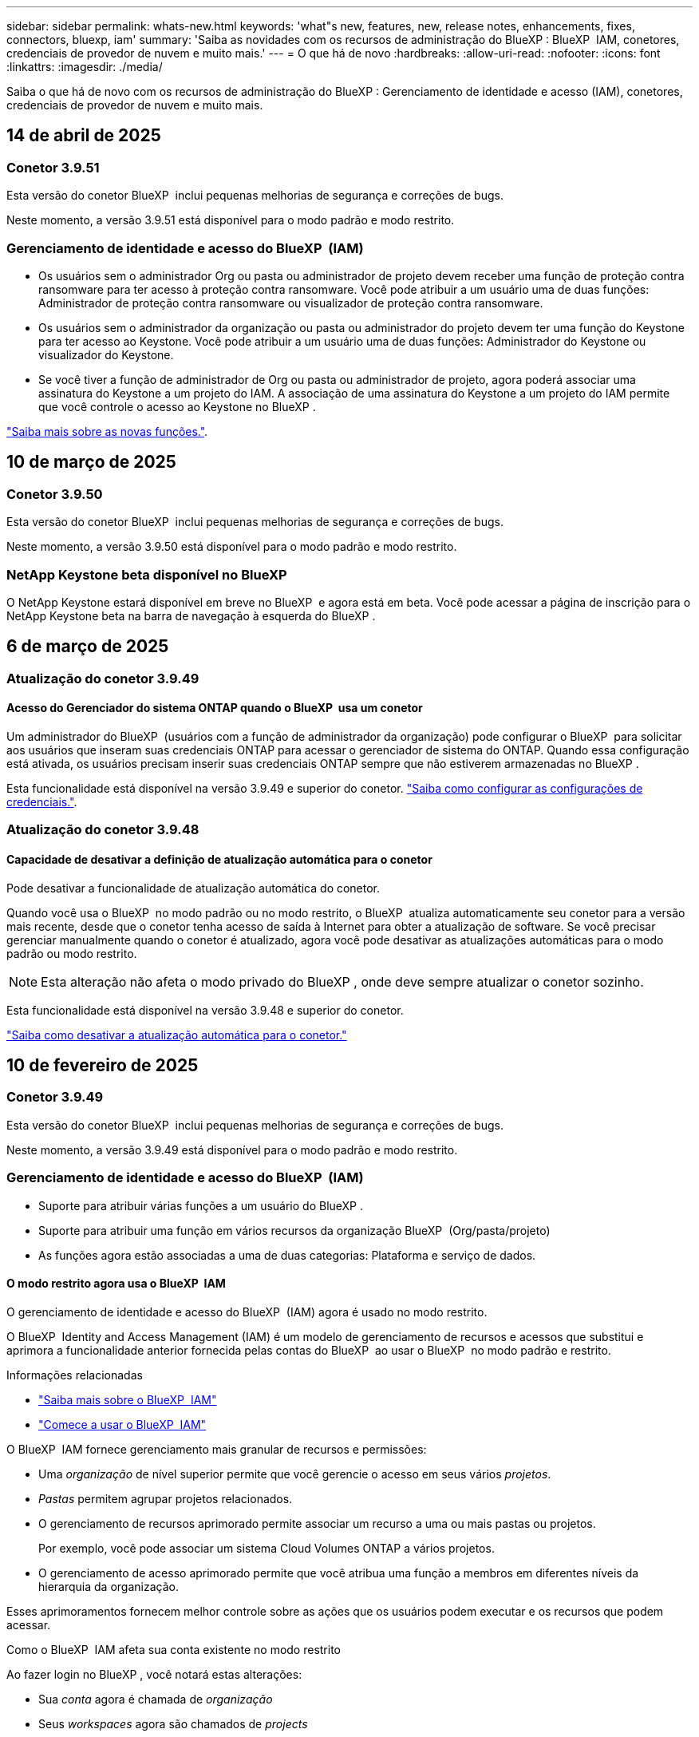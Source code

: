 ---
sidebar: sidebar 
permalink: whats-new.html 
keywords: 'what"s new, features, new, release notes, enhancements, fixes, connectors, bluexp, iam' 
summary: 'Saiba as novidades com os recursos de administração do BlueXP : BlueXP  IAM, conetores, credenciais de provedor de nuvem e muito mais.' 
---
= O que há de novo
:hardbreaks:
:allow-uri-read: 
:nofooter: 
:icons: font
:linkattrs: 
:imagesdir: ./media/


[role="lead"]
Saiba o que há de novo com os recursos de administração do BlueXP : Gerenciamento de identidade e acesso (IAM), conetores, credenciais de provedor de nuvem e muito mais.



== 14 de abril de 2025



=== Conetor 3.9.51

Esta versão do conetor BlueXP  inclui pequenas melhorias de segurança e correções de bugs.

Neste momento, a versão 3.9.51 está disponível para o modo padrão e modo restrito.



=== Gerenciamento de identidade e acesso do BlueXP  (IAM)

* Os usuários sem o administrador Org ou pasta ou administrador de projeto devem receber uma função de proteção contra ransomware para ter acesso à proteção contra ransomware. Você pode atribuir a um usuário uma de duas funções: Administrador de proteção contra ransomware ou visualizador de proteção contra ransomware.
* Os usuários sem o administrador da organização ou pasta ou administrador do projeto devem ter uma função do Keystone para ter acesso ao Keystone. Você pode atribuir a um usuário uma de duas funções: Administrador do Keystone ou visualizador do Keystone.
* Se você tiver a função de administrador de Org ou pasta ou administrador de projeto, agora poderá associar uma assinatura do Keystone a um projeto do IAM. A associação de uma assinatura do Keystone a um projeto do IAM permite que você controle o acesso ao Keystone no BlueXP .


link:reference-iam-predefined-roles.html["Saiba mais sobre as novas funções."^].



== 10 de março de 2025



=== Conetor 3.9.50

Esta versão do conetor BlueXP  inclui pequenas melhorias de segurança e correções de bugs.

Neste momento, a versão 3.9.50 está disponível para o modo padrão e modo restrito.



=== NetApp Keystone beta disponível no BlueXP 

O NetApp Keystone estará disponível em breve no BlueXP  e agora está em beta. Você pode acessar a página de inscrição para o NetApp Keystone beta na barra de navegação à esquerda do BlueXP .



== 6 de março de 2025



=== Atualização do conetor 3.9.49



==== Acesso do Gerenciador do sistema ONTAP quando o BlueXP  usa um conetor

Um administrador do BlueXP  (usuários com a função de administrador da organização) pode configurar o BlueXP  para solicitar aos usuários que inseram suas credenciais ONTAP para acessar o gerenciador de sistema do ONTAP. Quando essa configuração está ativada, os usuários precisam inserir suas credenciais ONTAP sempre que não estiverem armazenadas no BlueXP .

Esta funcionalidade está disponível na versão 3.9.49 e superior do conetor. link:task-ontap-access-connector.html["Saiba como configurar as configurações de credenciais."^].



=== Atualização do conetor 3.9.48



==== Capacidade de desativar a definição de atualização automática para o conetor

Pode desativar a funcionalidade de atualização automática do conetor.

Quando você usa o BlueXP  no modo padrão ou no modo restrito, o BlueXP  atualiza automaticamente seu conetor para a versão mais recente, desde que o conetor tenha acesso de saída à Internet para obter a atualização de software. Se você precisar gerenciar manualmente quando o conetor é atualizado, agora você pode desativar as atualizações automáticas para o modo padrão ou modo restrito.


NOTE: Esta alteração não afeta o modo privado do BlueXP , onde deve sempre atualizar o conetor sozinho.

Esta funcionalidade está disponível na versão 3.9.48 e superior do conetor.

link:task-upgrade-connector.html["Saiba como desativar a atualização automática para o conetor."^]



== 10 de fevereiro de 2025



=== Conetor 3.9.49

Esta versão do conetor BlueXP  inclui pequenas melhorias de segurança e correções de bugs.

Neste momento, a versão 3.9.49 está disponível para o modo padrão e modo restrito.



=== Gerenciamento de identidade e acesso do BlueXP  (IAM)

* Suporte para atribuir várias funções a um usuário do BlueXP .
* Suporte para atribuir uma função em vários recursos da organização BlueXP  (Org/pasta/projeto)
* As funções agora estão associadas a uma de duas categorias: Plataforma e serviço de dados.




==== O modo restrito agora usa o BlueXP  IAM

O gerenciamento de identidade e acesso do BlueXP  (IAM) agora é usado no modo restrito.

O BlueXP  Identity and Access Management (IAM) é um modelo de gerenciamento de recursos e acessos que substitui e aprimora a funcionalidade anterior fornecida pelas contas do BlueXP  ao usar o BlueXP  no modo padrão e restrito.

.Informações relacionadas
* https://docs.netapp.com/us-en/bluexp-setup-admin/concept-identity-and-access-management.html["Saiba mais sobre o BlueXP  IAM"]
* https://docs.netapp.com/us-en/bluexp-setup-admin/task-iam-get-started.html["Comece a usar o BlueXP  IAM"]


O BlueXP  IAM fornece gerenciamento mais granular de recursos e permissões:

* Uma _organização_ de nível superior permite que você gerencie o acesso em seus vários _projetos_.
* _Pastas_ permitem agrupar projetos relacionados.
* O gerenciamento de recursos aprimorado permite associar um recurso a uma ou mais pastas ou projetos.
+
Por exemplo, você pode associar um sistema Cloud Volumes ONTAP a vários projetos.

* O gerenciamento de acesso aprimorado permite que você atribua uma função a membros em diferentes níveis da hierarquia da organização.


Esses aprimoramentos fornecem melhor controle sobre as ações que os usuários podem executar e os recursos que podem acessar.

.Como o BlueXP  IAM afeta sua conta existente no modo restrito
Ao fazer login no BlueXP , você notará estas alterações:

* Sua _conta_ agora é chamada de _organização_
* Seus _workspaces_ agora são chamados de _projects_
* Os nomes das funções de usuário mudaram:
+
** _Account admin_ é agora _Organization admin_
** _Workspace admin_ agora é _pasta ou projeto admin_
** _Compliance Viewer_ agora é _Classification Viewer_


* Em Configurações, você pode acessar o gerenciamento de identidade e acesso do BlueXP  para aproveitar esses aprimoramentos


image:https://raw.githubusercontent.com/NetAppDocs/bluexp-setup-admin/main/media/screenshot-iam-introduction.png["Uma captura de tela do BlueXP  que mostra a Organização e o Projeto selecionáveis na parte superior da interface, bem como o gerenciamento de identidade e acesso, que está disponível no menu Configurações."]

Observe o seguinte:

* Não há alterações nos seus usuários ou ambientes de trabalho existentes.
* Embora os nomes das funções tenham mudado, não há diferenças em relação a uma perspetiva de permissões. Os usuários continuarão a ter acesso aos mesmos ambientes de trabalho que antes.
* Não há alterações na forma como inicia sessão no BlueXP . O BlueXP  IAM funciona com logins na nuvem do NetApp, credenciais do site de suporte da NetApp e conexões federadas, assim como as contas do BlueXP .
* Se você tivesse várias contas do BlueXP , agora você tem várias organizações do BlueXP .


.API para BlueXP  IAM
Essa alteração introduz uma nova API para o BlueXP  IAM, mas é retrocompatível com a API de alocação anterior. https://docs.netapp.com/us-en/bluexp-automation/tenancyv4/overview.html["Saiba mais sobre a API para BlueXP  IAM"^]

.Modos de implantação suportados
O BlueXP  IAM é suportado ao usar o BlueXP  no modo padrão e restrito. Se você estiver usando o BlueXP  no modo privado, continuará usando uma conta _BlueXP _ para gerenciar espaços de trabalho, usuários e recursos.



== 13 de janeiro de 2025



=== Conetor 3.9.48

Esta versão do conetor BlueXP  inclui pequenas melhorias de segurança e correções de bugs.

Neste momento, a versão 3.9.48 está disponível para o modo padrão e modo restrito.



=== Gerenciamento de identidade e acesso do BlueXP

* A página recursos agora exibe recursos não descobertos. Recursos não descobertos são recursos de storage que a BlueXP  conhece, mas para os quais você não criou ambientes de trabalho. Por exemplo, os recursos exibidos no consultor digital que ainda não possuem ambientes de trabalho são exibidos na página recursos como recursos não descobertos.
* Os recursos do Amazon FSX for NetApp ONTAP não são exibidos na página recursos do IAM, pois você não pode associá-los a uma função do IAM. Você pode visualizar esses recursos na respetiva tela ou nas cargas de trabalho.




=== Crie um caso de suporte para serviços BlueXP  adicionais

Depois de Registrar o BlueXP  para obter suporte, você pode criar um caso de suporte diretamente no console baseado na Web do BlueXP . Ao criar o caso, você precisa selecionar o serviço ao qual o problema está associado.

A partir desta versão, agora você pode criar um caso de suporte e associá-lo a serviços BlueXP  adicionais:

* Recuperação de desastres da BlueXP
* Proteção contra ransomware da BlueXP


https://docs.netapp.com/us-en/bluexp-setup-admin/task-get-help.html["Saiba mais sobre como criar um caso de suporte"].



== 16 de dezembro de 2024



=== Novos terminais seguros para obter imagens de conetores

Quando instala o conetor ou quando ocorre uma atualização automática, o conetor contacta os repositórios para transferir imagens para a instalação ou atualização. Por padrão, o conetor sempre contatou os seguintes pontos finais:

* \https://*.blob.core.windows.net
* \https://cloudmanagerinfraprod.azurecr.io


O primeiro endpoint inclui um Wild card porque não podemos fornecer um local definitivo. O balanceamento de carga do repositório é gerenciado pelo provedor de serviços, o que significa que os downloads podem acontecer de diferentes pontos de extremidade.

Para uma maior segurança, o conetor pode agora transferir a instalação e atualizar imagens de endpoints dedicados:

* \https://bluexpinfraprod.eastus2.data.azurecr.io
* \https://bluexpinfraprod.azurecr.io


Recomendamos que você comece a usar esses novos endpoints removendo os endpoints existentes de suas regras de firewall e permitindo os novos endpoints.

Esses novos terminais são suportados a partir da versão 3.9.47 do conetor. Não há compatibilidade retroativa com versões anteriores do conetor.

Observe o seguinte:

* Os endpoints existentes ainda são suportados. Se você não quiser usar os novos endpoints, nenhuma alteração será necessária.
* O conetor entra em contacto primeiro com os terminais existentes. Se esses endpoints não estiverem acessíveis, o conetor entrará em Contato automaticamente com os novos endpoints.
* Os novos endpoints não são suportados nos seguintes cenários:
+
** Se o conetor estiver instalado numa região governamental.
** Se você usar o conetor com backup e recuperação do BlueXP  ou com proteção contra ransomware BlueXP .


+
Para ambos os cenários, pode continuar a utilizar os endpoints existentes.





== 9 de dezembro de 2024



=== Conetor 3.9.47

Esta versão do conetor BlueXP  inclui correções de erros e uma alteração nos pontos finais contactados durante a instalação do conetor.

Neste momento, a versão 3.9.47 está disponível para o modo padrão e modo restrito.

.Endpoint para entrar em Contato com o suporte do NetApp durante a instalação
Quando instala manualmente o conetor, o instalador deixa de entrar em contacto com a https://support.NetApp.com.

O instalador ainda entra em Contato com https://mysupport.NetApp.com.



=== Gerenciamento de identidade e acesso do BlueXP

A página conetores lista apenas os conetores atualmente disponíveis. Ele não exibe mais conetores que você removeu.



== 26 de novembro de 2024



=== Lançamento do modo privado (3,9.46)

Uma nova versão do modo privado está agora disponível para transferência a partir do https://mysupport.netapp.com/site/downloads["Site de suporte da NetApp"^]

A versão 3.9.46 inclui atualizações para os seguintes componentes e serviços do BlueXP .

[cols="3*"]
|===
| Componente ou serviço | Versão incluída nesta versão | Alterações desde a versão anterior do modo privado 


| Conetor | 3.9.46 | Pequenas melhorias de segurança e correções de bugs 


| Backup e recuperação | 22 de novembro de 2024 | Aceda ao https://docs.netapp.com/us-en/bluexp-backup-recovery/whats-new.html["Novidades na página de backup e recuperação do BlueXP"^] e consulte as alterações incluídas na versão de Novembro de 2024 


| Classificação | 4 de Novembro de 2024 (versão 1,37) | Aceda ao https://docs.netapp.com/us-en/bluexp-classification/whats-new.html["Novidades na página de classificação do BlueXP"^] e consulte as alterações incluídas nas versões 1,32 a 1,37 


| Gerenciamento de Cloud Volumes ONTAP | 11 de novembro de 2024 | Acesse https://docs.netapp.com/us-en/bluexp-cloud-volumes-ontap/whats-new.html["Novidades na página de gerenciamento do Cloud Volumes ONTAP"^] e consulte as alterações incluídas nos lançamentos de outubro de 2024 e novembro de 2024 


| Gerenciamento de clusters do ONTAP no local | 26 de novembro de 2024 | Aceda ao https://docs.netapp.com/us-en/bluexp-ontap-onprem/whats-new.html["Novidades na página de gerenciamento de clusters do ONTAP no local"^] e consulte as alterações incluídas na versão de Novembro de 2024 
|===
Embora a carteira digital BlueXP  e a replicação BlueXP  também estejam incluídas no modo privado, não há alterações na versão anterior do modo privado.

Para obter mais detalhes sobre o modo privado, incluindo como atualizar, consulte o seguinte:

* https://docs.netapp.com/us-en/bluexp-setup-admin/concept-modes.html["Saiba mais sobre o modo privado"]
* https://docs.netapp.com/us-en/bluexp-setup-admin/task-quick-start-private-mode.html["Saiba como começar a usar o BlueXP  no modo privado"]
* https://docs.netapp.com/us-en/bluexp-setup-admin/task-upgrade-connector.html["Saiba como atualizar o conetor ao usar o modo privado"]




== 11 de novembro de 2024



=== Conetor 3.9.46

Esta versão do conetor BlueXP  inclui pequenas melhorias de segurança e correções de bugs.

Neste momento, a versão 3.9.46 está disponível para o modo padrão e modo restrito.



=== ID para projetos IAM

Agora você pode exibir o ID de um projeto a partir do gerenciamento de identidade e acesso do BlueXP . Talvez seja necessário usar o ID ao fazer uma chamada à API.

https://docs.netapp.com/us-en/bluexp-setup-admin/task-iam-rename-organization.html#project-id["Saiba como obter o ID de um projeto"].



== 10 de outubro de 2024



=== Conetor 3.9.45 patch

Este patch inclui correções de bugs.



== 7 de outubro de 2024



=== Gerenciamento de identidade e acesso do BlueXP

O BlueXP  Identity and Access Management (IAM) é um novo modelo de gerenciamento de recursos e acessos que substitui e aprimora a funcionalidade anterior fornecida pelas contas BlueXP  ao usar o BlueXP  no modo padrão.

O BlueXP  IAM fornece gerenciamento mais granular de recursos e permissões:

* Uma _organização_ de nível superior permite que você gerencie o acesso em seus vários _projetos_.
* _Pastas_ permitem agrupar projetos relacionados.
* O gerenciamento de recursos aprimorado permite associar um recurso a uma ou mais pastas ou projetos.
+
Por exemplo, você pode associar um sistema Cloud Volumes ONTAP a vários projetos.

* O gerenciamento de acesso aprimorado permite que você atribua uma função a membros em diferentes níveis da hierarquia da organização.


Esses aprimoramentos fornecem melhor controle sobre as ações que os usuários podem executar e os recursos que podem acessar.

.Como o BlueXP  IAM afeta sua conta existente
Ao fazer login no BlueXP , você notará estas alterações:

* Sua _conta_ agora é chamada de _organização_
* Seus _workspaces_ agora são chamados de _projects_
* Os nomes das funções de usuário mudaram:
+
** _Account admin_ é agora _Organization admin_
** _Workspace admin_ agora é _pasta ou projeto admin_
** _Compliance Viewer_ agora é _Classification Viewer_


* Em Configurações, você pode acessar o gerenciamento de identidade e acesso do BlueXP  para aproveitar esses aprimoramentos


image:https://raw.githubusercontent.com/NetAppDocs/bluexp-setup-admin/main/media/screenshot-iam-introduction.png["Uma captura de tela do BlueXP  que mostra a Organização e o Projeto selecionáveis na parte superior da interface, bem como o gerenciamento de identidade e acesso, que está disponível no menu Configurações."]

Observe o seguinte:

* Não há alterações nos seus usuários ou ambientes de trabalho existentes.
* Embora os nomes das funções tenham mudado, não há diferenças em relação a uma perspetiva de permissões. Os usuários continuarão a ter acesso aos mesmos ambientes de trabalho que antes.
* Não há alterações na forma como inicia sessão no BlueXP . O BlueXP  IAM funciona com logins na nuvem do NetApp, credenciais do site de suporte da NetApp e conexões federadas, assim como as contas do BlueXP .
* Se você tivesse várias contas do BlueXP , agora você tem várias organizações do BlueXP .


.API para BlueXP  IAM
Essa alteração introduz uma nova API para o BlueXP  IAM, mas é retrocompatível com a API de alocação anterior. https://docs.netapp.com/us-en/bluexp-automation/tenancyv4/overview.html["Saiba mais sobre a API para BlueXP  IAM"^]

.Modos de implantação suportados
O BlueXP  IAM é suportado ao usar o BlueXP  no modo padrão. Se você estiver usando o BlueXP  no modo restrito ou privado, continuará usando uma conta _BlueXP _ para gerenciar espaços de trabalho, usuários e recursos.

.Onde ir a seguir
* https://docs.netapp.com/us-en/bluexp-setup-admin/concept-identity-and-access-management.html["Saiba mais sobre o BlueXP  IAM"]
* https://docs.netapp.com/us-en/bluexp-setup-admin/task-iam-get-started.html["Comece a usar o BlueXP  IAM"]




=== Conetor 3.9.45

Esta versão inclui suporte expandido ao sistema operacional e correções de bugs.

A versão 3.9.45 está disponível para o modo padrão e modo restrito.

.Suporte para Ubuntu 24,04 LTS
Começando com a versão 3.9.45, o BlueXP  agora suporta novas instalações do conetor em hosts Ubuntu 24,04 LTS quando usando BlueXP  em modo padrão ou modo restrito.

https://docs.netapp.com/us-en/bluexp-setup-admin/task-install-connector-on-prem.html#step-1-review-host-requirements["Ver os requisitos do host do conetor"].



=== Suporte para SELinux com hosts RHEL

O BlueXP  agora suporta o conetor com hosts Red Hat Enterprise Linux que têm o SELinux habilitado em modo de imposição ou modo permissivo.

O suporte para SELinux começa com a versão 3.9.40 para o modo padrão e modo restrito e com a versão 3.9.42 para o modo privado.

Observe as seguintes limitações:

* O BlueXP  não suporta SELinux com hosts Ubuntu.
* Gerenciamento de sistemas Cloud Volumes ONTAP não é suportado por conetores que têm SELinux habilitado no sistema operacional.


https://docs.redhat.com/en/documentation/red_hat_enterprise_linux/8/html/using_selinux/getting-started-with-selinux_using-selinux["Saiba mais sobre o SELinux"^]



== 30 de setembro de 2024



=== Lançamento do modo privado (3,9.44)

Uma nova versão do modo privado está agora disponível para download a partir do site de suporte da NetApp.

Esta versão inclui as seguintes versões dos componentes e serviços do BlueXP  compatíveis com o modo privado.

[cols="2*"]
|===
| Serviço | Versão incluída 


| Conetor | 3.9.44 


| Backup e recuperação | 27 de setembro de 2024 


| Classificação | 15 de Maio de 2024 (versão 1,31) 


| Gerenciamento de Cloud Volumes ONTAP | 9 de setembro de 2024 


| Carteira digital | 30 de julho de 2023 


| Gerenciamento de clusters do ONTAP no local | 22 de abril de 2024 


| Replicação | 18 de setembro de 2022 
|===
Para o conetor, o lançamento do modo privado 3.9.44 inclui as atualizações introduzidas nas versões de agosto de 2024 e setembro de 2024. Mais notavelmente, o suporte para Red Hat Enterprise Linux 9,4.

Para saber mais sobre o que está incluído nas versões desses componentes e serviços do BlueXP , consulte as notas de versão de cada serviço do BlueXP :

* https://docs.netapp.com/us-en/bluexp-setup-admin/whats-new.html#9-september-2024["Novidades na versão de setembro de 2024 do conetor"]
* https://docs.netapp.com/us-en/bluexp-setup-admin/whats-new.html#8-august-2024["Novidades na versão de agosto de 2024 do conetor"]
* https://docs.netapp.com/us-en/bluexp-backup-recovery/whats-new.html["Novidades com backup e recuperação do BlueXP"^]
* https://docs.netapp.com/us-en/bluexp-classification/whats-new.html["Novidades com a classificação BlueXP"^]
* https://docs.netapp.com/us-en/bluexp-cloud-volumes-ontap/whats-new.html["O que há de novo com o gerenciamento de Cloud Volumes ONTAP no BlueXP"^]


Para obter mais detalhes sobre o modo privado, incluindo como atualizar, consulte o seguinte:

* https://docs.netapp.com/us-en/bluexp-setup-admin/concept-modes.html["Saiba mais sobre o modo privado"]
* https://docs.netapp.com/us-en/bluexp-setup-admin/task-quick-start-private-mode.html["Saiba como começar a usar o BlueXP  no modo privado"]
* https://docs.netapp.com/us-en/bluexp-setup-admin/task-upgrade-connector.html["Saiba como atualizar o conetor ao usar o modo privado"]




== 9 de setembro de 2024



=== Conetor 3.9.44

Esta versão inclui suporte para Docker Engine 26, um aprimoramento para certificados SSL e correções de bugs.

A versão 3.9.44 está disponível para o modo padrão e modo restrito.

.Suporte para Docker Engine 26 com novas instalações
Começando com a versão 3.9.44 do conetor, Docker Engine 26 agora é suportado com _new_ Connector installations em hosts Ubuntu.

Se você tiver um conetor existente criado antes da versão 3.9.44, então Docker Engine 25.0.5 ainda é a versão máxima suportada em hosts Ubuntu.

https://docs.netapp.com/us-en/bluexp-setup-admin/task-install-connector-on-prem.html#step-1-review-host-requirements["Saiba mais sobre os requisitos do Docker Engine"].

.Certificado SSL atualizado para acesso à IU local
Quando você usa o BlueXP  no modo restrito ou no modo privado, a interface do usuário é acessível a partir da máquina virtual do conetor que é implantada na sua região de nuvem ou no local. Por padrão, o BlueXP  usa um certificado SSL autoassinado para fornecer acesso HTTPS seguro ao console baseado na Web em execução no conetor.

Nesta versão, fizemos alterações no certificado SSL para conetores novos e existentes:

* O Nome Comum para o certificado agora corresponde ao nome curto do host
* O Nome alternativo do assunto do certificado é o nome de domínio totalmente qualificado (FQDN) da máquina host




=== Suporte para RHEL 9,4

O BlueXP  agora suporta a instalação do conetor em um host Red Hat Enterprise Linux 9,4 ao usar o BlueXP  no modo padrão ou no modo restrito.

O suporte para RHEL 9,4 começa com a liberação 3.9.40 do conetor.

A lista atualizada de versões RHEL compatíveis para o modo padrão e modo restrito agora inclui o seguinte:

* 8,6 a 8,10
* 9,1 a 9,4


https://docs.netapp.com/us-en/bluexp-setup-admin/reference-connector-operating-system-changes.html["Saiba mais sobre o suporte para RHEL 8 e 9 com o conetor"].



=== Suporte para Podman 4.9.4 com todas as versões RHEL

O Podman 4.9.4 agora é compatível com todas as versões suportadas do Red Hat Enterprise Linux. A versão 4.9.4 foi anteriormente suportada com apenas RHEL 8,10.

A lista atualizada de versões suportadas do Podman inclui 4.6.1 e 4.9.4 com hosts Red Hat Enterprise Linux.

Podman é necessário para hosts RHEL começando com a versão 3.9.40 do conetor.

https://docs.netapp.com/us-en/bluexp-setup-admin/reference-connector-operating-system-changes.html["Saiba mais sobre o suporte para RHEL 8 e 9 com o conetor"].



=== Permissões da AWS e do Azure atualizadas

Atualizamos as políticas da AWS e do Azure para que o conetor remova permissões que não são mais necessárias. As permissões estavam relacionadas ao armazenamento em cache na borda do BlueXP  e à descoberta e gerenciamento de clusters do Kubernetes, que não são mais compatíveis em agosto de 2024.

* https://docs.netapp.com/us-en/bluexp-setup-admin/reference-permissions.html#change-log["Saiba o que mudou na política da AWS"].
* https://docs.netapp.com/us-en/bluexp-setup-admin/reference-permissions-azure.html#change-log["Saiba o que mudou na política do Azure"].




== 22 de agosto de 2024



=== Conetor 3.9.43 patch

Atualizamos o conetor para suportar a versão Cloud Volumes ONTAP 9.15.1.

O suporte para esta versão inclui uma atualização da política de conetores para Azure. A política agora inclui as seguintes permissões:

[source, json]
----
"Microsoft.Compute/virtualMachineScaleSets/write",
"Microsoft.Compute/virtualMachineScaleSets/read",
"Microsoft.Compute/virtualMachineScaleSets/delete"
----
Essas permissões são necessárias para o suporte do Cloud Volumes ONTAP de conjuntos de escala de máquinas virtuais. Se você tiver conetores existentes e quiser usar esse novo recurso, será necessário adicionar essas permissões às funções personalizadas associadas às credenciais do Azure.

* https://docs.netapp.com/us-en/cloud-volumes-ontap-relnotes["Saiba mais sobre o lançamento do Cloud Volumes ONTAP 9.15.1"^]
* https://docs.netapp.com/us-en/bluexp-setup-admin/reference-permissions-azure.html["Ver permissões do Azure para o conetor"].




== 8 de agosto de 2024



=== Conetor 3.9.43

Esta versão inclui pequenas melhorias e correções de bugs.

A versão 3.9.43 está disponível para o modo padrão e modo restrito.



=== Requisitos atualizados de CPU e RAM

Para fornecer maior confiabilidade e melhorar o desempenho do BlueXP  e do conetor, agora precisamos de CPU e RAM adicionais para a máquina virtual do conetor:

* CPU: 8 núcleos ou 8 vCPUs (o requisito anterior era 4)
* RAM: 32 GB (o requisito anterior era de 14 GB)


Como resultado dessa alteração, o tipo de instância de VM padrão ao implantar o conetor do BlueXP  ou do mercado do provedor de nuvem é o seguinte:

* AWS: t3,2xlarge
* Azure: Standard_D8s_v3
* Google Cloud: N2-standard-8


Os requisitos atualizados de CPU e RAM aplicam-se a todos os novos conetores. Para os conetores existentes, é recomendável aumentar a CPU e a RAM para fornecer melhor desempenho e confiabilidade.



=== Suporte para Podman 4.9.4 com RHEL 8,10

O Podman versão 4.9.4 agora é suportado ao instalar o conetor em um host Red Hat Enterprise Linux 8,10.



=== Validação de usuário para federação de identidade

Se você usar a federação de identidade com o BlueXP , cada usuário que fizer login no BlueXP  pela primeira vez precisará preencher um formulário rápido para validar sua identidade.



== 31 de julho de 2024



=== Lançamento do modo privado (3,9.42)

Uma nova versão do modo privado está agora disponível para download a partir do site de suporte da NetApp.

.Suporte para RHEL 8 e 9
Esta versão inclui suporte para instalar o conetor em um host Red Hat Enterprise Linux 8 ou 9 ao usar o BlueXP  em modo privado. As seguintes versões do RHEL são suportadas:

* 8,6 a 8,10
* 9,1 a 9,3


O Podman é necessário como a ferramenta de orquestração de contentores para esses sistemas operacionais.

Você deve estar ciente dos requisitos do Podman, limitações conhecidas, um resumo do suporte ao sistema operacional, o que fazer se você tiver um host RHEL 7, como começar e muito mais.

https://docs.netapp.com/us-en/bluexp-setup-admin/reference-connector-operating-system-changes.html["Saiba mais sobre o suporte para RHEL 8 e 9 com o conetor"].

.Versões incluídas nesta versão
Esta versão inclui as seguintes versões dos serviços BlueXP  que são compatíveis com o modo privado.

[cols="2*"]
|===
| Serviço | Versão incluída 


| Conetor | 3.9.42 


| Backup e recuperação | 18 de julho de 2024 


| Classificação | 1 de Julho de 2024 (versão 1,33) 


| Gerenciamento de Cloud Volumes ONTAP | 10 de junho de 2024 


| Carteira digital | 30 de julho de 2023 


| Gerenciamento de clusters do ONTAP no local | 30 de julho de 2023 


| Replicação | 18 de setembro de 2022 
|===
Para saber mais sobre o que está incluído nas versões desses serviços BlueXP , consulte as notas de versão de cada serviço BlueXP .

* https://docs.netapp.com/us-en/bluexp-setup-admin/concept-modes.html["Saiba mais sobre o modo privado"]
* https://docs.netapp.com/us-en/bluexp-setup-admin/task-quick-start-private-mode.html["Saiba como começar a usar o BlueXP  no modo privado"]
* https://docs.netapp.com/us-en/bluexp-setup-admin/task-upgrade-connector.html["Saiba como atualizar o conetor ao usar o modo privado"]
* https://docs.netapp.com/us-en/bluexp-backup-recovery/whats-new.html["Saiba o que há de novo com backup e recuperação do BlueXP "^]
* https://docs.netapp.com/us-en/bluexp-classification/whats-new.html["Saiba o que há de novo com a classificação BlueXP "^]
* https://docs.netapp.com/us-en/bluexp-cloud-volumes-ontap/whats-new.html["Saiba o que há de novo com o gerenciamento de Cloud Volumes ONTAP no BlueXP "^]




== 15 de julho de 2024



=== Suporte para RHEL 8,10

O BlueXP  agora suporta a instalação do conetor em um host Red Hat Enterprise Linux 8,10 quando usa o modo padrão ou o modo restrito.

O suporte para RHEL 8,10 começa com a liberação 3.9.40 do conetor.

https://docs.netapp.com/us-en/bluexp-setup-admin/reference-connector-operating-system-changes.html["Saiba mais sobre o suporte para RHEL 8 e 9 com o conetor"].



== 8 de julho de 2024



=== Conetor 3.9.42

Esta versão inclui pequenas melhorias, correções de bugs e suporte para o conetor na região AWS Canada West (Calgary).

A versão 3.9.42 está disponível para o modo padrão e modo restrito.



=== Requisitos atualizados do Docker Engine

Quando o conetor é instalado em um host Ubuntu, a versão mínima suportada do Docker Engine é agora 23,0.6. Era anteriormente 19,3.1.

A versão máxima suportada ainda é 25,0.5.

https://docs.netapp.com/us-en/bluexp-setup-admin/task-install-connector-on-prem.html#step-1-review-host-requirements["Ver os requisitos do host do conetor"].



=== A verificação de e-mail agora é necessária

Os novos usuários que se inscreverem no BlueXP  agora precisam verificar seu endereço de e-mail antes de poderem fazer login.



== 12 de junho de 2024



=== Conetor 3.9.41

Esta versão do conetor BlueXP  inclui pequenas melhorias de segurança e correções de bugs.

A versão 3.9.41 está disponível para o modo padrão e modo restrito.



== 4 de junho de 2024



=== Lançamento do modo privado (3,9.40)

Uma nova versão do modo privado está agora disponível para download a partir do site de suporte da NetApp. Esta versão inclui as seguintes versões dos serviços BlueXP  que são compatíveis com o modo privado.

Observe que essa versão de modo privado _não_ inclui suporte para o conetor com Red Hat Enterprise Linux 8 e 9.

[cols="2*"]
|===
| Serviço | Versão incluída 


| Conetor | 3.9.40 


| Backup e recuperação | 17 de maio de 2024 


| Classificação | 15 de Maio de 2024 (versão 1,31) 


| Gerenciamento de Cloud Volumes ONTAP | 17 de maio de 2024 


| Carteira digital | 30 de julho de 2023 


| Gerenciamento de clusters do ONTAP no local | 30 de julho de 2023 


| Replicação | 18 de setembro de 2022 
|===
Para saber mais sobre o que está incluído nas versões desses serviços BlueXP , consulte as notas de versão de cada serviço BlueXP .

* https://docs.netapp.com/us-en/bluexp-setup-admin/concept-modes.html["Saiba mais sobre o modo privado"]
* https://docs.netapp.com/us-en/bluexp-setup-admin/task-quick-start-private-mode.html["Saiba como começar a usar o BlueXP  no modo privado"]
* https://docs.netapp.com/us-en/bluexp-setup-admin/task-upgrade-connector.html["Saiba como atualizar o conetor ao usar o modo privado"]
* https://docs.netapp.com/us-en/bluexp-backup-recovery/whats-new.html["Saiba o que há de novo com backup e recuperação do BlueXP "^]
* https://docs.netapp.com/us-en/bluexp-classification/whats-new.html["Saiba o que há de novo com a classificação BlueXP "^]
* https://docs.netapp.com/us-en/bluexp-cloud-volumes-ontap/whats-new.html["Saiba o que há de novo com o gerenciamento de Cloud Volumes ONTAP no BlueXP "^]




== 17 de maio de 2024



=== Conetor 3.9.40

Esta versão do conetor BlueXP  inclui suporte para sistemas operacionais adicionais, pequenas melhorias de segurança e correções de bugs.

Neste momento, a versão 3.9.40 está disponível para o modo padrão e modo restrito.

.Suporte para RHEL 8 e 9
O conetor agora é suportado em hosts que executam as seguintes versões do Red Hat Enterprise Linux com instalações _new_ Connector ao usar o BlueXP  no modo padrão ou no modo restrito:

* 8,6 a 8,9
* 9,1 a 9,3


O Podman é necessário como a ferramenta de orquestração de contentores para esses sistemas operacionais.

Você deve estar ciente dos requisitos do Podman, limitações conhecidas, um resumo do suporte ao sistema operacional, o que fazer se você tiver um host RHEL 7, como começar e muito mais.

https://docs.netapp.com/us-en/bluexp-setup-admin/reference-connector-operating-system-changes.html["Saiba mais sobre o suporte para RHEL 8 e 9 com o conetor"].

.Fim do suporte para RHEL 7 e CentOS 7
Em 30 de junho de 2024, o RHEL 7 chegará ao fim da manutenção (EOM), enquanto o CentOS 7 chegará ao fim da vida útil (EOL). O NetApp continuará a suportar o conetor nessas distribuições Linux até 30 de junho de 2024.

https://docs.netapp.com/us-en/bluexp-setup-admin/reference-connector-operating-system-changes.html["Saiba o que fazer se você tiver um conetor existente em execução no RHEL 7 ou no CentOS 7"].

.Atualização de permissões da AWS
Na versão 3.9.38, atualizamos a política de conetores para a AWS para incluir a permissão "EC2:DescribeAvailabilityZones". Essa permissão agora é necessária para oferecer suporte a zonas locais da AWS com o Cloud Volumes ONTAP.

* https://docs.netapp.com/us-en/bluexp-setup-admin/reference-permissions-aws.html["Exibir permissões da AWS para o conetor"].
* https://docs.netapp.com/us-en/bluexp-cloud-volumes-ontap/whats-new.html["Saiba mais sobre o suporte para zonas locais da AWS"^]




== 22 de abril de 2024



=== Conetor 3.9.39

Esta versão do conetor BlueXP  inclui pequenas melhorias de segurança e correções de bugs.

Neste momento, a versão 3.9.39 está disponível para o modo padrão e modo restrito.



=== Permissões da AWS para criar um conetor

Duas permissões adicionais agora são necessárias para criar um conetor na AWS a partir do BlueXP :

[source, json]
----
"ec2:DescribeLaunchTemplates",
"ec2:CreateLaunchTemplate",
----
Essas permissões são necessárias para habilitar o IMDSv2 na instância EC2 para o conetor.

Incluímos essas permissões na política exibida na interface de usuário do BlueXP  ao criar um conetor e na mesma política fornecida na documentação.


NOTE: Esta política contém apenas as permissões necessárias para iniciar a instância do Connector no AWS a partir do BlueXP . Não é a mesma política que é atribuída à instância do conetor.

https://docs.netapp.com/us-en/bluexp-setup-admin/task-install-connector-aws-bluexp.html#step-2-set-up-aws-permissions["Saiba como configurar permissões da AWS para criar um conetor da AWS"].



== 11 de abril de 2024



=== Atualização do Docker Engine

Atualizamos os requisitos do Docker Engine para especificar a versão máxima suportada no conetor, que é 25,0.5. A versão mínima suportada ainda é 19,3.1.

https://docs.netapp.com/us-en/bluexp-setup-admin/task-install-connector-on-prem.html#step-1-review-host-requirements["Ver os requisitos do host do conetor"].



== 26 de março de 2024



=== Lançamento do modo privado (3,9.38)

Uma nova versão do modo privado está agora disponível para o BlueXP . Esta versão inclui as seguintes versões dos serviços BlueXP  que são compatíveis com o modo privado.

[cols="2*"]
|===
| Serviço | Versão incluída 


| Conetor | 3.9.38 


| Backup e recuperação | 12 de março de 2024 


| Classificação | 4 de março de 2024 


| Gerenciamento de Cloud Volumes ONTAP | 8 de março de 2024 


| Carteira digital | 30 de julho de 2023 


| Gerenciamento de clusters do ONTAP no local | 30 de julho de 2023 


| Replicação | 18 de setembro de 2022 
|===
Esta nova versão está disponível para download no site de suporte da NetApp.

* https://docs.netapp.com/us-en/bluexp-setup-admin/concept-modes.html["Saiba mais sobre o modo privado"]
* https://docs.netapp.com/us-en/bluexp-setup-admin/task-quick-start-private-mode.html["Saiba como começar a usar o BlueXP  no modo privado"]
* https://docs.netapp.com/us-en/bluexp-setup-admin/task-upgrade-connector.html["Saiba como atualizar o conetor ao usar o modo privado"]




== 8 de março de 2024



=== Conetor 3.9.38

Neste momento, a versão 3.9.38 está disponível para o modo padrão e modo restrito. Esta versão inclui suporte para IMDSv2 na AWS e uma atualização de permissões da AWS.

.Suporte para IMDSv2
O BlueXP  agora oferece suporte ao serviço de metadados de instância do Amazon EC2 versão 2 (IMDSv2) com a instância do conetor e com instâncias do Cloud Volumes ONTAP. O IMDSv2 fornece proteção aprimorada contra vulnerabilidades. Apenas IMDSv1 foi anteriormente suportado.

https://aws.amazon.com/blogs/security/defense-in-depth-open-firewalls-reverse-proxies-ssrf-vulnerabilities-ec2-instance-metadata-service/["Saiba mais sobre o IMDSv2 no Blog de Segurança da AWS"^]

O Serviço de metadados de instância (IMDS) está habilitado da seguinte forma em instâncias EC2:

* Para novas implantações de conetores do BlueXP  ou usando https://docs.netapp.com/us-en/bluexp-automation/automate/overview.html["Scripts do Terraform"^]o , o IMDSv2 é habilitado por padrão na instância do EC2.
* Se você iniciar uma nova instância do EC2 na AWS e instalar manualmente o software Connector, o IMDSv2 também será habilitado por padrão.
* Se você iniciar o conetor no AWS Marketplace, o IMDSv1 será habilitado por padrão. Você pode configurar manualmente o IMDSv2 na instância do EC2.
* Para os conetores existentes, IMDSv1 ainda é suportado, mas você pode configurar manualmente IMDSv2 na instância EC2, se preferir.
* Para o Cloud Volumes ONTAP, o IMDSv1 é habilitado por padrão em instâncias novas e existentes. Você pode configurar manualmente o IMDSv2 nas instâncias do EC2, se preferir.


https://docs.netapp.com/us-en/bluexp-setup-admin/task-require-imdsv2.html["Saiba como configurar o IMDSv2 em instâncias existentes"].

.Atualização de permissões da AWS
Atualizamos a política de conetores para a AWS para incluir a permissão "EC2:DescribeAvailabilityZones". Esta permissão é necessária para uma próxima versão. Atualizaremos as notas de versão com mais detalhes quando essa versão estiver disponível.

https://docs.netapp.com/us-en/bluexp-setup-admin/reference-permissions-aws.html["Exibir permissões da AWS para o conetor"].



=== Configurações de proxy e configurações de Cloud Volumes ONTAP

As configurações do servidor proxy para o conetor estão agora disponíveis na página *Gerenciar conetores* (modo padrão) ou na página *Editar conetores* (modo restrito e modo privado).

https://docs.netapp.com/us-en/bluexp-setup-admin/task-configuring-proxy.html["Saiba como configurar o conetor para usar um servidor proxy"].

Além disso, renomeamos a página *Configurações do conetor* para *Configurações do Cloud Volumes ONTAP*.

image:https://raw.githubusercontent.com/NetAppDocs/bluexp-setup-admin/main/media/screenshot-cvo-settings.png["Uma captura de tela que mostra a opção Configurações do Cloud Volumes ONTAP que está disponível no menu Configurações."]



== 15 de fevereiro de 2024



=== Conetor 3.9.37

Esta versão do conetor BlueXP  inclui pequenas melhorias de segurança e correções de bugs.

Neste momento, a versão 3.9.37 está disponível para o modo padrão e modo restrito.



=== Editar nome

Se você usar credenciais de nuvem do NetApp para fazer login no BlueXP , agora você pode editar seu nome em *Configurações do usuário*.

image:https://raw.githubusercontent.com/NetAppDocs/bluexp-setup-admin/main/media/screenshot-edit-name.png["Uma captura de tela que mostra a capacidade de editar seu nome em Configurações do usuário."]

Editar seu nome não é suportado se você fizer login com uma conexão federada ou com sua conta do site de suporte da NetApp.



== 11 de janeiro de 2024



=== Conetor 3.9.36

Esta versão inclui pequenas melhorias, correções de bugs e suporte para o conetor nas seguintes regiões de nuvem:

* A região de Israel (Tel Aviv) na AWS
* A região da Arábia Saudita no Google Cloud




== 5 de dezembro de 2023



=== Lançamento do modo privado (3,9.35)

Uma nova versão do modo privado está agora disponível para o BlueXP . Esta versão inclui a versão 3.9.35 do conetor e versões dos serviços BlueXP  que são suportados com o modo privado a partir de outubro de 2023.

Esta nova versão está disponível para download no site de suporte da NetApp.

* https://docs.netapp.com/us-en/bluexp-setup-admin/concept-modes.html#private-mode["Saiba mais sobre os serviços BlueXP  que estão incluídos no modo privado"]
* https://docs.netapp.com/us-en/bluexp-setup-admin/task-quick-start-private-mode.html["Saiba como começar a usar o BlueXP  no modo privado"]
* https://docs.netapp.com/us-en/bluexp-setup-admin/task-upgrade-connector.html["Saiba como atualizar o conetor ao usar o modo privado"]




== 8 de novembro de 2023



=== Conetor 3.9.35

Esta versão contém pequenas melhorias de segurança e correções de bugs.



== 6 de outubro de 2023



=== Conetor 3.9.34

Esta versão contém pequenas melhorias e correções de bugs.



== 10 de setembro de 2023



=== Conetor 3.9.33

* Quando você cria um conetor no AWS a partir do BlueXP , agora você pode pesquisar no campo par de chaves para encontrar mais facilmente o par de chaves que deseja usar com a instância do Connector.
+
image:https://raw.githubusercontent.com/NetAppDocs/bluexp-setup-admin/main/media/screenshot-connector-aws-key-pair.png["Uma captura de tela da opção de pesquisa no campo par de chaves que aparece na página rede ao criar um conetor na AWS a partir do BlueXP ."]

* Esta atualização também inclui correções de bugs.




== 30 de julho de 2023



=== Conetor 3.9.32

* Agora você pode usar a API de serviço de auditoria do BlueXP  para exportar logs de auditoria.
+
O serviço de auditoria Registra informações sobre as operações realizadas pelos serviços BlueXP . Isso inclui espaços de trabalho, conetores usados e outros dados de telemetria. Você pode usar esses dados para determinar quais ações foram executadas, quem as executou e quando elas ocorreram.

+
https://docs.netapp.com/us-en/bluexp-automation/audit/overview.html["Saiba mais sobre como usar a API de serviço de auditoria"^]

+
Observe que esse link também é acessível a partir da interface de usuário do BlueXP  na página linha do tempo.

* Esta versão do conetor também inclui aprimoramentos do Cloud Volumes ONTAP e aprimoramentos de cluster do ONTAP no local.
+
** https://docs.netapp.com/us-en/bluexp-cloud-volumes-ontap/whats-new.html#30-july-2023["Saiba mais sobre os aprimoramentos do Cloud Volumes ONTAP"^]
** https://docs.netapp.com/us-en/bluexp-ontap-onprem/whats-new.html#30-july-2023["Saiba mais sobre os aprimoramentos de cluster no ONTAP on-premise"^]






== 2 de julho de 2023



=== Conetor 3.9.31

* Agora você pode descobrir clusters ONTAP no local na guia *My ESTATE* (anteriormente *Minhas oportunidades*)
+
https://docs.netapp.com/us-en/bluexp-ontap-onprem/task-discovering-ontap.html#add-a-pre-discovered-cluster["Saiba como descobrir clusters a partir da página My ESTATE"].

* Se você estiver usando o conetor em uma região do Azure Government, certifique-se de que o conetor pode entrar em Contato com o seguinte endpoint:
+
\https://occmclientinfragov.azurecr.us

+
Este endpoint é necessário para instalar manualmente o conetor e atualizar o conetor e seus componentes do Docker.

+
Como resultado dessa alteração, um conetor em uma região do Azure Government não entra em Contato com o seguinte endpoint:

+
\https://cloudmanagerinfraprod.azurecr.io

+
Observe que esse ponto final ainda é necessário para todas as outras configurações de modo restrito e para o modo padrão.





== 4 de junho de 2023



=== Conetor 3.9.30

* Quando você abre um caso de suporte da NetApp no Painel de suporte, o BlueXP  agora abre o caso usando a conta do site de suporte da NetApp associada ao login do BlueXP . A BlueXP  usou anteriormente a conta do site de suporte da NetApp associada a toda a conta do BlueXP .
+
Como parte dessa alteração, o Registro de suporte para uma conta do BlueXP  agora é feito através da conta do site de suporte da NetApp associada ao login do BlueXP  de um usuário. Anteriormente, o Registro de suporte foi feito através de uma conta NSS associada a toda a conta BlueXP . Como resultado, outros usuários do BlueXP  não verão o mesmo status de Registro de suporte se não associarem uma conta do site de suporte da NetApp ao login do BlueXP . Se você já registrou sua conta do BlueXP  para obter suporte, então seu status de Registro ainda é válido. Você só precisa adicionar uma conta NSS no nível do usuário para ver o status.

+
** https://docs.netapp.com/us-en/bluexp-setup-admin/task-get-help.html#create-a-case-with-netapp-support["Saiba como criar um caso com o suporte da NetApp"]
** https://docs.netapp.com/us-en/cloud-manager-setup-admin/task-manage-user-credentials.html["Saiba como gerenciar credenciais associadas ao seu login no BlueXP"]
** https://docs.netapp.com/us-en/bluexp-setup-admin/task-support-registration.html["Saiba como se inscrever para obter suporte"]


* Agora você pode procurar documentação no BlueXP . Os resultados da pesquisa agora fornecem links para conteúdo em docs.NetApp.com e kb.NetApp.com, o que pode ajudar a responder a uma pergunta que você tem.
+
image:https://raw.githubusercontent.com/NetAppDocs/cloud-manager-setup-admin/main/media/screenshot-search-docs.png["Uma captura de tela da pesquisa do BlueXP  que está disponível na parte superior do console."]

* O conetor agora permite adicionar e gerenciar contas de storage do Azure a partir do BlueXP .
+
https://docs.netapp.com/us-en/bluexp-blob-storage/task-add-blob-storage.html["Veja como adicionar novas contas de armazenamento do Azure em suas assinaturas do Azure do BlueXP "^].

* O conetor agora é suportado nas seguintes regiões da AWS:
+
** Hyderabad (ap-South-2)
** Melbourne (ap-sudeste-4)
** Espanha (ue-Sul-2)
** EAU (me-central-1)
** Zurique (eu-central-2)


* O conetor agora é suportado nas seguintes regiões do Azure:
+
** Brasil Sul
** França Sul
** Rio de Janeiro Central
** Rio de Janeiro West
** Polónia Central
** Qatar Central


* O conetor agora é compatível com as seguintes regiões do Google Cloud:
+
** Columbus (US-east5)
** Dallas (US-south1)






== 7 de maio de 2023



=== Conetor 3.9.29

* Ubuntu 22,04 é o novo sistema operacional para o conetor quando você implementa um conetor do BlueXP  ou do mercado do seu provedor de nuvem.
+
Você também tem a opção de instalar manualmente o conetor em seu próprio host Linux que está executando o Ubuntu 22,04.

* O Red Hat Enterprise Linux 8,6 e 8,7 não são mais compatíveis com novas implantações de conetores.
+
Essas versões não são suportadas com novas implantações porque a Red Hat não suporta mais Docker, o que é necessário para o conetor. Se você tiver um conetor existente em execução no RHEL 8,6 ou 8,7, o NetApp continuará a suportar sua configuração.

+
Red Hat 7,6, 7,7, 7,8 e 7,9 ainda são suportados com conetores novos e existentes.

* O conetor agora é suportado na região do Qatar no Google Cloud.
* O conetor também é suportado na região Central da Suécia no Microsoft Azure.
* Esta versão do conetor inclui melhorias no Cloud Volumes ONTAP.
+
https://docs.netapp.com/us-en/bluexp-cloud-volumes-ontap/whats-new.html#7-may-2023["Saiba mais sobre os aprimoramentos do Cloud Volumes ONTAP"^]





== 4 de abril de 2023



=== Modos de implantação

BlueXP  _modos de implantação_ permitem que você use o BlueXP  de uma forma que atenda aos requisitos de negócios e segurança. Você pode escolher entre três modos:

* Modo padrão
* Modo restrito
* Modo privado


https://docs.netapp.com/us-en/bluexp-setup-admin/concept-modes.html["Saiba mais sobre esses modos de implantação"].


NOTE: A introdução do modo restrito substitui a opção de ativar ou desativar a plataforma SaaS. Você pode ativar o modo restrito no momento da criação da conta. Não pode ser ativado ou desativado mais tarde.



== 3 de abril de 2023



=== Conetor 3.9.28

* As notificações por e-mail são agora suportadas com a carteira digital BlueXP .
+
Se você configurar suas configurações de notificação, você poderá receber notificações por e-mail quando suas licenças BYOL estiverem prestes a expirar (uma notificação de "Aviso") ou se elas já tiverem expirado (uma notificação de "erro").

+
https://docs.netapp.com/us-en/bluexp-setup-admin/task-monitor-cm-operations.html["Saiba como configurar notificações por e-mail"].

* O conetor agora é suportado na região do Google Cloud Turin.
* Agora você pode gerenciar as credenciais de usuário associadas ao login do BlueXP : Credenciais do ONTAP e credenciais do site de suporte da NetApp (NSS).
+
Quando acede a *Definições > credenciais*, pode visualizar as credenciais, atualizar as credenciais e eliminá-las. Por exemplo, se você alterar a senha dessas credenciais, precisará atualizar a senha no BlueXP .

+
https://docs.netapp.com/us-en/bluexp-setup-admin/task-manage-user-credentials.html["Saiba como gerenciar credenciais de usuário"].

* Agora você pode fazer upload de anexos quando criar um caso de suporte ou quando atualizar as notas de caso para um caso de suporte existente.
+
https://docs.netapp.com/us-en/bluexp-setup-admin/task-get-help.html#manage-your-support-cases["Saiba como criar e gerenciar casos de suporte"].

* Esta versão do conetor também inclui aprimoramentos do Cloud Volumes ONTAP e aprimoramentos de cluster do ONTAP no local.
+
** https://docs.netapp.com/us-en/bluexp-cloud-volumes-ontap/whats-new.html#3-april-2023["Saiba mais sobre os aprimoramentos do Cloud Volumes ONTAP"^]
** https://docs.netapp.com/us-en/bluexp-ontap-onprem/whats-new.html#3-april-2023["Saiba mais sobre os aprimoramentos de cluster no ONTAP on-premise"^]






== 5 de março de 2023



=== Conetor 3.9.27

* A pesquisa já está disponível no console do BlueXP . Neste momento, você pode usar a pesquisa para encontrar serviços e recursos do BlueXP .
+
image:https://raw.githubusercontent.com/NetAppDocs/bluexp-setup-admin/main/media/screenshot-search.png["Uma captura de tela da pesquisa do BlueXP  que está disponível na parte superior do console."]

* Você pode visualizar e gerenciar casos de suporte ativos e resolvidos diretamente do BlueXP . Você pode gerenciar os casos associados à sua conta NSS e à sua empresa.
+
https://docs.netapp.com/us-en/bluexp-setup-admin/task-get-help.html#manage-your-support-cases["Saiba como gerenciar seus casos de suporte"].

* O conetor agora é suportado em qualquer ambiente de nuvem que tenha isolamento completo da Internet. Depois, use o console do BlueXP  executado no conector para implantar o Cloud Volumes ONTAP no mesmo local e descobrir clusters ONTAP no local (se você tiver uma conexão do ambiente de nuvem para o ambiente no local). Você também pode usar o backup e a recuperação do BlueXP  para fazer backup de volumes do Cloud Volumes ONTAP nas regiões comerciais da AWS e do Azure. Nenhum outro serviço BlueXP  é suportado neste tipo de implantação, exceto para a carteira digital BlueXP .
+
A região da nuvem pode ser uma região para agências seguras dos EUA, como AWS Top Secret Cloud, AWS Secret Cloud, Azure IL6 ou qualquer região comercial.

+
Para começar, instale manualmente o software Connector, faça login no console BlueXP  que está sendo executado no conetor, adicione sua licença BYOL à carteira digital BlueXP  e, em seguida, implante o Cloud Volumes ONTAP.

+
** https://docs.netapp.com/us-en/bluexp-setup-admin/task-install-connector-onprem-no-internet.html["Instale o conetor num local sem acesso à Internet"^]
** https://docs.netapp.com/us-en/bluexp-cloud-volumes-ontap/task-manage-node-licenses.html#manage-byol-licenses["Adicione uma licença não atribuída"^]
** https://docs.netapp.com/us-en/bluexp-cloud-volumes-ontap/concept-overview-cvo.html["Comece a usar o Cloud Volumes ONTAP"^]


* O conetor agora permite adicionar e gerenciar buckets do Amazon S3 no BlueXP .
+
https://docs.netapp.com/us-en/bluexp-s3-storage/task-add-s3-bucket.html["Veja como adicionar novos buckets do Amazon S3 na sua conta da AWS a partir do BlueXP "^].

* Esta versão do conetor inclui melhorias no Cloud Volumes ONTAP.
+
https://docs.netapp.com/us-en/bluexp-cloud-volumes-ontap/whats-new.html#5-march-2023["Saiba mais sobre os aprimoramentos do Cloud Volumes ONTAP"^]





== 5 de fevereiro de 2023



=== Conetor 3.9.26

* Na página *Log in*, você será solicitado a inserir o endereço de e-mail associado ao seu login. Depois de selecionar *seguinte*, o BlueXP  solicita que você se autentique usando o método de autenticação associado ao seu login:
+
** A senha para suas credenciais de nuvem do NetApp
** Suas credenciais de identidade federadas
** Suas credenciais do site de suporte da NetApp


+
image:https://raw.githubusercontent.com/NetAppDocs/bluexp-setup-admin/main/media/screenshot-login.png["Uma captura de tela da página de login do BlueXP  onde você é solicitado a inserir seu endereço de e-mail."]

* Se você é novo no BlueXP  e tem credenciais existentes do site de suporte da NetApp (NSS), então você pode pular a página de inscrição e inserir seu endereço de e-mail diretamente na página de login. O BlueXP  irá inscrevê-lo como parte deste início de sessão inicial.
* Ao assinar o BlueXP  no mercado do seu provedor de nuvem, agora você tem a opção de substituir a assinatura existente por uma conta pela nova assinatura.
+
image:https://raw.githubusercontent.com/NetAppDocs/bluexp-setup-admin/main/media/screenshot-aws-subscription.png["Uma captura de tela que mostra a atribuição de assinatura para uma conta do BlueXP ."]

+
** https://docs.netapp.com/us-en/bluexp-setup-admin/task-adding-aws-accounts.html#associate-an-aws-subscription["Saiba como associar uma assinatura da AWS"]
** https://docs.netapp.com/us-en/bluexp-setup-admin/task-adding-azure-accounts.html#associating-an-azure-marketplace-subscription-to-credentials["Saiba como associar uma assinatura do Azure"]
** https://docs.netapp.com/us-en/bluexp-setup-admin/task-adding-gcp-accounts.html["Saiba como associar uma assinatura do Google Cloud"]


* A BlueXP  irá notificá-lo se o seu conetor foi desligado por 14 dias ou mais.
+
** https://docs.netapp.com/us-en/bluexp-setup-admin/task-monitor-cm-operations.html["Saiba mais sobre as notificações do BlueXP "]
** https://docs.netapp.com/us-en/bluexp-setup-admin/concept-connectors.html#connectors-should-remain-running["Saiba por que os conetores devem permanecer em funcionamento"]


* Atualizamos a política de conetor para o Google Cloud para incluir uma permissão necessária para criar e gerenciar VMs de storage em pares de HA do Cloud Volumes ONTAP:
+
compute.instances.updateNetworkInterface

+
https://docs.netapp.com/us-en/bluexp-setup-admin/reference-permissions-gcp.html["Veja as permissões do Google Cloud para o conetor"].

* Esta versão do conetor inclui melhorias no Cloud Volumes ONTAP.
+
https://docs.netapp.com/us-en/bluexp-cloud-volumes-ontap/whats-new.html#5-february-2023["Saiba mais sobre os aprimoramentos do Cloud Volumes ONTAP"^]





== 1 de janeiro de 2023



=== Conetor 3.9.25

Esta versão do conetor inclui melhorias no Cloud Volumes ONTAP e correções de bugs.

https://docs.netapp.com/us-en/bluexp-cloud-volumes-ontap/whats-new.html#1-january-2023["Saiba mais sobre os aprimoramentos do Cloud Volumes ONTAP"^]



== 4 de dezembro de 2022



=== Conetor 3.9.24

* Atualizamos o URL para o console do BlueXP  https://console.bluexp.netapp.com[]
* O conetor agora é suportado na região do Google Cloud Israel.
* Esta versão do conetor também inclui aprimoramentos do Cloud Volumes ONTAP e aprimoramentos de cluster do ONTAP no local.
+
** https://docs.netapp.com/us-en/bluexp-cloud-volumes-ontap/whats-new.html#4-december-2022["Saiba mais sobre os aprimoramentos do Cloud Volumes ONTAP"^]
** https://docs.netapp.com/us-en/bluexp-ontap-onprem/whats-new.html#4-december-2022["Saiba mais sobre os aprimoramentos de cluster no ONTAP on-premise"^]






== 6 de novembro de 2022



=== Conetor 3.9.23

* As suas subscrições PAYGO e contratos anuais para a BlueXP  estão agora disponíveis para visualizar e gerir a partir da carteira digital.
+
https://docs.netapp.com/us-en/bluexp-setup-admin/task-manage-subscriptions.html["Saiba como gerenciar suas assinaturas"^]

* Esta versão do conetor também inclui melhorias no Cloud Volumes ONTAP.
+
https://docs.netapp.com/us-en/bluexp-cloud-volumes-ontap/whats-new.html#6-november-2022["Saiba mais sobre os aprimoramentos do Cloud Volumes ONTAP"^]





== 1 de novembro de 2022



=== Introdução do BlueXP

O NetApp BlueXP  estende e aprimora as funcionalidades fornecidas pelo Cloud Manager. O BlueXP  é um painel de controle unificado que oferece uma experiência multicloud híbrida para serviços de storage e dados em ambientes locais e de nuvem.

Experiência de gerenciamento unificado:: O BlueXP  permite gerenciar todos os ativos de storage e dados em uma única interface.
+
--
Use o BlueXP  para criar e administrar storage de nuvem (por exemplo, Cloud Volumes ONTAP e Azure NetApp Files), mover, proteger e analisar dados e controlar muitos dispositivos de storage no local e na borda.

https://bluexp.netapp.com["Saiba mais no site da BlueXP "^]

--
Novo menu de navegação:: No menu de navegação do BlueXP , os serviços são agora organizados por categorias e são nomeados de acordo com a sua funcionalidade. Por exemplo, você pode acessar o backup e a recuperação do BlueXP  a partir da categoria *proteção*.
+
--
image:https://raw.githubusercontent.com/NetAppDocs/bluexp-setup-admin/main/media/screenshot-navigation-menu.png["Uma captura de tela do menu de navegação no BlueXP  que mostra categorias como armazenamento e integridade."]

--
Integrações de novos produtos::
+
--
* Agora você pode gerenciar os buckets do Amazon S3 nas contas da AWS onde o conetor está instalado.
* Agora, você pode gerenciar mais sistemas de storage no local, como o e-Series e o StorageGRID.
* Agora você pode usar serviços de dados anteriormente disponíveis apenas como um serviço autônomo com uma interface de usuário separada, como o BlueXP  digital ADVISOR (Active IQ).


--
Saiba mais::
+
--
* https://docs.netapp.com/us-en/bluexp-s3-storage/index.html["Gerenciar buckets do Amazon S3"^]
* https://docs.netapp.com/us-en/bluexp-e-series/index.html["Gerenciar sistemas de storage e-Series"^]
* https://docs.netapp.com/us-en/bluexp-storagegrid/index.html["Gerencie os sistemas de storage StorageGRID"^]
* https://docs.netapp.com/us-en/active-iq/digital-advisor-integration-with-bluexp.html["Saiba mais sobre a integração do Digital Advisor"^]


--




=== Solicitar a atualização das credenciais do NSS

O Cloud Manager agora solicita que você atualize as credenciais associadas às contas do site de suporte da NetApp quando o token de atualização associado à sua conta expirar após 3 meses. https://docs.netapp.com/us-en/bluexp-setup-admin/task-adding-nss-accounts.html#update-nss-credentials["Saiba como gerenciar contas NSS"^]



== 18 de setembro de 2022



=== Conetor 3.9.22

* Melhoramos o assistente de implantação do conetor adicionando um _guia no produto_ que fornece etapas para atender aos requisitos mínimos para instalação do conetor: Permissões, autenticação e rede.
* Agora você pode criar um caso de suporte do NetApp diretamente do Cloud Manager no *Painel de suporte*.
+
https://docs.netapp.com/us-en/bluexp-cloud-volumes-ontap/task-get-help.html#netapp-support["Saiba como criar um caso"].

* Esta versão do conetor também inclui melhorias no Cloud Volumes ONTAP.
+
https://docs.netapp.com/us-en/bluexp-cloud-volumes-ontap/whats-new.html#18-september-2022["Saiba mais sobre os aprimoramentos do Cloud Volumes ONTAP"^]





== 31 de julho de 2022



=== Conetor 3.9.21

* Apresentamos uma nova maneira de descobrir os recursos de nuvem que você ainda não está gerenciando no Cloud Manager.
+
No Canvas, a guia *Minhas oportunidades* fornece um local centralizado para descobrir os recursos existentes que você pode adicionar ao Cloud Manager para serviços e operações de dados consistentes em sua multicloud híbrida.

+
Nesta versão inicial, My Opportunities permite que você descubra os sistemas de arquivos FSX for ONTAP existentes em sua conta da AWS.

+
https://docs.netapp.com/us-en/bluexp-fsx-ontap/use/task-creating-fsx-working-environment.html#discover-using-my-opportunities["Saiba como descobrir o FSX for ONTAP usando Minhas oportunidades"^]

* Esta versão do conetor também inclui melhorias no Cloud Volumes ONTAP.
+
https://docs.netapp.com/us-en/bluexp-cloud-volumes-ontap/whats-new.html#31-july-2022["Saiba mais sobre os aprimoramentos do Cloud Volumes ONTAP"^]





== 15 de julho de 2022



=== Mudanças de política

Atualizamos a documentação adicionando as políticas do Cloud Manager diretamente dentro dos documentos. Isso significa que agora você pode visualizar as permissões necessárias para o conetor e o Cloud Volumes ONTAP ao lado das etapas que descrevem como configurá-los. Essas políticas eram anteriormente acessíveis a partir de uma página no site de suporte da NetApp.

https://docs.netapp.com/us-en/bluexp-setup-admin/task-creating-connectors-aws.html#create-an-iam-policy["Aqui está um exemplo que mostra as permissões de função do AWS IAM usadas para criar um conetor"].

Também criamos uma página que fornece links para cada uma das políticas. https://docs.netapp.com/us-en/bluexp-setup-admin/reference-permissions.html["Veja o resumo das permissões do Cloud Manager"].



== 3 de julho de 2022



=== Conetor 3.9.20

* Introduzimos uma nova maneira de navegar para a crescente lista de recursos na interface do Cloud Manager. Todos os recursos familiares do Cloud Manager agora podem ser encontrados facilmente, passando o Mouse sobre o painel esquerdo.
+
image:https://raw.githubusercontent.com/NetAppDocs/bluexp-setup-admin/main/media/screenshot-navigation.png["Uma captura de tela que mostra o novo menu de navegação à esquerda no Cloud Manager."]

* Agora você pode configurar o Cloud Manager para enviar notificações por e-mail para que você possa ser informado sobre atividades importantes do sistema, mesmo quando não estiver conetado ao sistema.
+
https://docs.netapp.com/us-en/bluexp-setup-admin/task-monitor-cm-operations.html["Saiba mais sobre operações de monitoramento em sua conta"].

* Agora, o Cloud Manager oferece suporte ao storage Azure Blob e ao Google Cloud Storage como ambientes de trabalho, semelhante ao suporte do Amazon S3.
+
Depois de instalar um conector no Azure ou no Google Cloud, o Cloud Manager agora descobre automaticamente informações sobre o storage do Azure Blob na sua assinatura do Azure ou do Google Cloud Storage no projeto em que o conector é instalado. O Cloud Manager exibe o storage de objetos como um ambiente de trabalho que pode ser aberto para exibir informações mais detalhadas.

+
Veja um exemplo de um ambiente de trabalho do Blob do Azure:

+
image:https://raw.githubusercontent.com/NetAppDocs/bluexp-setup-admin/main/media/screenshot-azure-blob-details.png["Uma captura de tela que mostra um ambiente de trabalho de Blob do Azure onde você pode exibir uma visão geral de alto nível e, em seguida, informações detalhadas sobre as contas de storage."]

* Redesenhamos a página recursos para um ambiente de trabalho do Amazon S3 fornecendo informações mais detalhadas sobre buckets do S3, como capacidade, detalhes de criptografia e muito mais.
* O conetor agora é compatível com as seguintes regiões do Google Cloud:
+
** Madrid (Europa-southwest1)
** Paris (Europa-west9)
** Varsóvia (Europa-central2)


* O conetor agora é suportado na região do Azure West US 3.
* Esta versão do conetor também inclui melhorias no Cloud Volumes ONTAP.
+
https://docs.netapp.com/us-en/bluexp-cloud-volumes-ontap/whats-new.html#2-july-2022["Saiba mais sobre os aprimoramentos do Cloud Volumes ONTAP"^]





== 28 de junho de 2022



=== Faça login com credenciais NetApp

Quando novos usuários se inscrevem no Cloud Central, eles agora podem selecionar a opção *entrar com o NetApp* para fazer login com suas credenciais do site de suporte da NetApp. Esta é uma alternativa para inserir um endereço de e-mail e uma senha.


NOTE: Os logins existentes que usam um endereço de e-mail e senha precisam continuar usando esse método de login. A opção entrar com NetApp está disponível para novos usuários que se inscreverem.



== 7 de junho de 2022



=== Conetor 3.9.19

* O conetor agora é suportado na região AWS Jakarta (ap-sudeste-3).
* O conetor agora é suportado na região Sudeste do Azure Brasil.
* Esta versão do conetor também inclui aprimoramentos do Cloud Volumes ONTAP e aprimoramentos de cluster do ONTAP no local.
+
** https://docs.netapp.com/us-en/bluexp-cloud-volumes-ontap/whats-new.html#7-june-2022["Saiba mais sobre os aprimoramentos do Cloud Volumes ONTAP"^]
** https://docs.netapp.com/us-en/bluexp-ontap-onprem/whats-new.html#7-june-2022["Saiba mais sobre os aprimoramentos de cluster no ONTAP on-premise"^]






== 12 de maio de 2022



=== Conetor 3.9.18 patch

Atualizamos o conetor para introduzir correções de bugs. A correção mais notável é um problema que afeta a implantação do Cloud Volumes ONTAP no Google Cloud quando o conetor está em uma VPC compartilhada.



== 2 de maio de 2022



=== Conetor 3.9.18

* O conetor agora é compatível com as seguintes regiões do Google Cloud:
+
** Delhi (Ásia-south2)
** Melbourne (austrália-southeast2)
** Milão (Europa-west8)
** Santiago (américa do sul-west1)


* Quando você seleciona a conta de serviço do Google Cloud a ser usada com o conetor, o Cloud Manager agora exibe o endereço de e-mail associado a cada conta de serviço. A exibição do endereço de e-mail pode facilitar a distinção entre contas de serviço que compartilham o mesmo nome.
+
image:https://raw.githubusercontent.com/NetAppDocs/bluexp-setup-admin/main/media/screenshot-google-cloud-service-account.png["Uma captura de tela do campo da conta de serviço"]

* Certificamos o conetor no Google Cloud em uma instância de VM com um sistema operacional compatível https://cloud.google.com/compute/shielded-vm/docs/shielded-vm["Recursos de VM blindados"^]
* Esta versão do conetor também inclui melhorias no Cloud Volumes ONTAP. https://docs.netapp.com/us-en/bluexp-cloud-volumes-ontap/whats-new.html#2-may-2022["Saiba mais sobre esses aprimoramentos"^]
* Novas permissões da AWS são necessárias para que o conetor implante o Cloud Volumes ONTAP.
+
As permissões a seguir agora são necessárias para criar um grupo de posicionamento de spread da AWS ao implantar um par de HA em uma única zona de disponibilidade (AZ):

+
[source, json]
----
"ec2:DescribePlacementGroups",
"iam:GetRolePolicy",
----
+
Essas permissões agora são necessárias para otimizar a forma como o Cloud Manager cria o grupo de posicionamento.

+
Certifique-se de fornecer essas permissões a cada conjunto de credenciais da AWS que você adicionou ao Cloud Manager. link:reference-permissions-aws.html["Veja a política do IAM mais recente para o conetor"].





== 3 de abril de 2022



=== Conetor 3.9.17

* Agora você pode criar um conetor deixando o Cloud Manager assumir uma função do IAM configurada no seu ambiente. Esse método de autenticação é mais seguro do que compartilhar uma chave de acesso da AWS e uma chave secreta.
+
https://docs.netapp.com/us-en/bluexp-setup-admin/task-creating-connectors-aws.html["Saiba como criar um conetor usando uma função do IAM"].

* Esta versão do conetor também inclui melhorias no Cloud Volumes ONTAP. https://docs.netapp.com/us-en/bluexp-cloud-volumes-ontap/whats-new.html#3-april-2022["Saiba mais sobre esses aprimoramentos"^]




== 27 de fevereiro de 2022



=== Conetor 3.9.16

* Quando você cria um novo conetor no Google Cloud, o Cloud Manager agora exibirá todas as políticas de firewall existentes. Anteriormente, o Cloud Manager não exibiria nenhuma política que não tivesse uma tag de destino.
* Esta versão do conetor também inclui melhorias no Cloud Volumes ONTAP. https://docs.netapp.com/us-en/bluexp-cloud-volumes-ontap/whats-new.html#27-february-2022["Saiba mais sobre esses aprimoramentos"^]




== 30 de janeiro de 2022



=== Conetor 3.9.15

Esta versão do conetor inclui melhorias no Cloud Volumes ONTAP. https://docs.netapp.com/us-en/bluexp-cloud-volumes-ontap/whats-new.html#30-january-2022["Saiba mais sobre esses aprimoramentos"^]



== 2 de janeiro de 2022



=== Pontos finais reduzidos para o conetor

Reduzimos o número de endpoints que um conetor precisa entrar em Contato para gerenciar recursos e processos em seu ambiente de nuvem pública.

https://docs.netapp.com/us-en/bluexp-setup-admin/reference-checklist-cm.html["Veja a lista de endpoints necessários"]



=== Encriptação do disco EBS para o conetor

Ao implantar um novo conetor no AWS a partir do Cloud Manager, agora você pode optar por criptografar os discos EBS do conetor usando a chave mestra padrão ou uma chave gerenciada.

image:https://raw.githubusercontent.com/NetAppDocs/bluexp-setup-admin/main/media/screenshot-connector-disk-encryption.png["Uma captura de tela que mostra a opção de criptografia de disco ao criar um conetor na AWS."]



=== Endereço de e-mail para contas NSS

Agora, o Cloud Manager pode exibir o endereço de e-mail associado a uma conta do site de suporte da NetApp.

image:https://raw.githubusercontent.com/NetAppDocs/bluexp-setup-admin/main/media/screenshot-nss-display-email.png["Uma captura de tela que mostra o menu de ação de uma conta do site de suporte da NetApp, que inclui a capacidade de exibir o endereço de e-mail."]



== 28 de novembro de 2021



=== Atualização necessária para contas do site de suporte da NetApp

A partir de dezembro de 2021, o NetApp agora usa o Microsoft Azure ative Directory como provedor de identidade para serviços de autenticação específicos para suporte e licenciamento. Como resultado desta atualização, o Cloud Manager solicitará que você atualize as credenciais de quaisquer contas existentes do site de suporte da NetApp que você adicionou anteriormente.

Se você ainda não migrou sua conta NSS para IDaaS, primeiro você precisa migrar a conta e, em seguida, atualizar suas credenciais no Cloud Manager.

https://kb.netapp.com/Advice_and_Troubleshooting/Miscellaneous/FAQs_for_NetApp_adoption_of_MS_Azure_AD_B2C_for_login["Saiba mais sobre o uso do ative Directory do NetApp para gerenciamento de identidades"^]



=== Alterar contas NSS para Cloud Volumes ONTAP

Se a sua organização tiver várias contas do site de suporte da NetApp, agora você pode alterar qual conta está associada a um sistema Cloud Volumes ONTAP.

link:task-adding-nss-accounts.html#attach-a-working-environment-to-a-different-nss-account["Saiba como anexar um ambiente de trabalho a uma conta NSS diferente"].



== 4 de novembro de 2021



=== Certificação SOC 2 tipo 2

Uma empresa de contabilidade pública e um auditor de serviços certificado independente examinou o Cloud Manager, o Cloud Sync, o Cloud Tiering, o Cloud Data Sense e o Cloud Backup (plataforma Cloud Manager) e afirmou que eles alcançaram relatórios SOC 2 tipo 2 com base nos critérios de Serviços de confiança aplicáveis.

https://www.netapp.com/company/trust-center/compliance/soc-2/["Veja os relatórios SOC 2 da NetApp"^].



=== O conetor não é mais suportado como proxy

Você não pode mais usar o Cloud Manager Connector como um servidor proxy para enviar mensagens AutoSupport do Cloud Volumes ONTAP. Esta funcionalidade foi removida e já não é suportada. Você precisará fornecer conetividade AutoSupport por meio de uma instância NAT ou dos serviços proxy do seu ambiente.

https://docs.netapp.com/us-en/bluexp-cloud-volumes-ontap/task-verify-autosupport.html["Saiba mais sobre como verificar o AutoSupport com o Cloud Volumes ONTAP"^]



== 31 de outubro de 2021



=== Autenticação com o responsável pelo serviço

Quando você cria um novo conetor no Microsoft Azure, agora você pode autenticar com um responsável de serviço do Azure, em vez de com as credenciais da conta do Azure.

link:task-creating-connectors-azure.html["Saiba como autenticar com um diretor de serviço do Azure"].



=== Aprimoramento de credenciais

Redesenhamos a página credenciais para facilitar o uso e corresponder à aparência atual da interface do Cloud Manager.



== 2 de setembro de 2021



=== Foi adicionado um novo Serviço de notificação

O serviço de notificação foi introduzido para que você possa visualizar o status das operações do Cloud Manager iniciadas durante a sessão de login atual. Você pode verificar se a operação foi bem-sucedida ou se ela falhou. link:task-monitor-cm-operations.html["Veja como monitorar operações em sua conta"].



== 7 de julho de 2021



=== Melhorias no assistente Adicionar conetor

Redesenhamos o assistente *Add Connector* para adicionar novas opções e facilitar o uso. Agora você pode adicionar tags, especificar uma função (para AWS ou Azure), carregar um certificado raiz para um servidor proxy, exibir código para automação do Terraform, exibir detalhes de progresso e muito mais.

* link:task-creating-connectors-aws.html["Crie um conetor na AWS"]
* link:task-creating-connectors-azure.html["Crie um conetor no Azure"]
* link:task-creating-connectors-gcp.html["Crie um conetor no Google Cloud"]




=== Gerenciamento de contas NSS no Painel de suporte

As contas do site de suporte da NetApp (NSS) agora são gerenciadas a partir do painel de suporte, em vez do menu Configurações. Essa alteração facilita a localização e o gerenciamento de todas as informações relacionadas ao suporte a partir de um único local.

link:task-adding-nss-accounts.html["Saiba como gerenciar contas NSS"].

image:https://raw.githubusercontent.com/NetAppDocs/bluexp-setup-admin/main/media/screenshot_nss_management.png["Uma captura de tela da guia Gerenciamento do NSS no Painel de suporte, onde você pode adicionar contas NSS."]



== 5 de maio de 2021



=== Contas na linha do tempo

A linha do tempo no Cloud Manager agora mostra ações e eventos relacionados ao gerenciamento de contas. As ações incluem coisas como associar usuários, criar espaços de trabalho e criar conetores. Verificar a linha do tempo pode ser útil se você precisar identificar quem executou uma ação específica ou se precisar identificar o status de uma ação.

link:task-monitor-cm-operations.html["Saiba como filtrar a linha do tempo para o serviço de alocação"].



== 11 de abril de 2021



=== A API chama diretamente para o Cloud Manager

Se você configurou um servidor proxy, agora você pode habilitar uma opção para enviar chamadas de API diretamente para o Cloud Manager sem passar pelo proxy. Essa opção é compatível com conetores executados na AWS ou no Google Cloud.

link:task-configuring-proxy.html["Saiba mais sobre esta definição"].



=== Usuários de conta de serviço

Agora você pode criar um usuário de conta de serviço.

Uma conta de serviço atua como um "usuário" que pode fazer chamadas de API autorizadas para o Cloud Manager para fins de automação. Isso torna mais fácil gerenciar a automação porque você não precisa criar scripts de automação com base na conta de usuário de uma pessoa real que pode sair da empresa a qualquer momento. E se você estiver usando federação, você pode criar um token sem gerar um token de atualização a partir da nuvem.

link:task-managing-netapp-accounts.html#create-and-manage-service-accounts["Saiba mais sobre como usar contas de serviço"].



=== Pré-visualizações privadas

Agora você pode permitir que visualizações privadas em sua conta tenham acesso a novos serviços de nuvem do NetApp, já que eles são disponibilizados como uma prévia no Cloud Manager.

link:task-managing-netapp-accounts.html#allow-private-previews["Saiba mais sobre esta opção"].



=== Serviços de terceiros

Você também pode permitir que serviços de terceiros em sua conta tenham acesso a serviços de terceiros que estão disponíveis no Cloud Manager.

link:task-managing-netapp-accounts.html#allow-third-party-services["Saiba mais sobre esta opção"].



== 8 de março de 2021

Esta atualização inclui melhorias para vários recursos e serviços.



=== Melhorias no Cloud Volumes ONTAP

Esta versão do Cloud Manager inclui melhorias no gerenciamento do Cloud Volumes ONTAP.

.Aprimoramento disponível em todos os provedores de nuvem
O Cloud Manager agora pode implantar e gerenciar o Cloud Volumes ONTAP 9,9.0.

https://docs.netapp.com/us-en/cloud-volumes-ontap/reference_new_990.html["Saiba mais sobre os novos recursos incluídos nesta versão do Cloud Volumes ONTAP"^].

.Aprimoramentos disponíveis na AWS
* Agora você pode implantar o Cloud Volumes ONTAP 9,8 no ambiente de Serviços de nuvem comerciais da AWS (C2S).
+
https://docs.netapp.com/us-en/bluexp-cloud-volumes-ontap/task-getting-started-aws-c2s.html["Saiba como começar em C2S"^]

* O Cloud Manager sempre permitiu que você criptografasse dados do Cloud Volumes ONTAP usando o AWS Key Management Service (KMS). A partir do Cloud Volumes ONTAP 9,9.0, os dados em discos EBS e dados dispostos em camadas em S3 são criptografados se você selecionar um CMK gerenciado pelo cliente. Anteriormente, apenas os dados do EBS seriam criptografados.
+
Observe que você precisará fornecer à função Cloud Volumes ONTAP IAM acesso para usar o CMK.

+
https://docs.netapp.com/us-en/bluexp-cloud-volumes-ontap/task-setting-up-kms.html["Saiba mais sobre como configurar o AWS KMS com o Cloud Volumes ONTAP"^]



.Aprimoramento disponível no Azure
Agora você pode implantar o Cloud Volumes ONTAP 9,8 no nível de impacto do Departamento de Defesa do Azure (DoD) 6 (IL6).

.Melhorias disponíveis no Google Cloud
* Reduzimos o número de endereços IP necessários para o Cloud Volumes ONTAP 9,8 e posterior no Google Cloud. Por padrão, um endereço IP a menos é necessário (nós unificamos o LIF entre clusters com o LIF de gerenciamento de nós). Você também tem a opção de ignorar a criação do LIF de gerenciamento de SVM ao usar a API, o que reduziria a necessidade de um endereço IP adicional.
+
https://docs.netapp.com/us-en/bluexp-cloud-volumes-ontap/reference-networking-gcp.html["Saiba mais sobre os requisitos de endereço IP no Google Cloud"^]

* Ao implantar um par de HA do Cloud Volumes ONTAP no Google Cloud, você pode escolher VPCs compartilhados para VPC-1, VPC-2 e VPC-3. Anteriormente, apenas a VPC-0 poderia ser uma VPC compartilhada. Esta alteração é suportada com o Cloud Volumes ONTAP 9,8 e posterior.
+
https://docs.netapp.com/us-en/bluexp-cloud-volumes-ontap/reference-networking-gcp.html["Saiba mais sobre os requisitos de rede do Google Cloud"^]





=== Melhorias no conetor

* O Cloud Manager agora notifica os usuários Admin por meio de um e-mail quando um conetor não está sendo executado.
+
Manter seus conetores ativos e em funcionamento ajuda a garantir o melhor gerenciamento do Cloud Volumes ONTAP e de outros serviços de nuvem da NetApp.

* O Cloud Manager agora exibe uma notificação se você precisar alterar o tipo de instância do seu conetor.
+
Alterar o tipo de instância garante que você possa usar os novos recursos e recursos que você está faltando no momento.





=== Melhorias no Cloud Sync

* O Cloud Sync agora suporta relações de sincronização entre o armazenamento ONTAP S3 e os servidores SMB:
+
** Armazenamento ONTAP S3 para um servidor SMB
** Um servidor SMB para o armazenamento ONTAP S3
+
https://docs.netapp.com/us-en/bluexp-copy-sync/reference-supported-relationships.html["Exibir relacionamentos de sincronização suportados"^]



* O Cloud Sync agora permite unificar a configuração de um grupo de corretores de dados diretamente da interface do usuário.
+
Não recomendamos alterar a configuração por conta própria. Você deve consultar o NetApp para entender quando alterar a configuração e como alterá-la.

+
https://docs.netapp.com/us-en/bluexp-copy-sync/task-managing-data-brokers.html#set-up-a-unified-configuration["Saiba mais sobre como definir uma configuração unificada"^]





=== Melhorias no Cloud Tiering

* Ao dispor em camadas no Google Cloud Storage, você pode aplicar uma regra de ciclo de vida para que os dados em camadas façam a transição da classe de storage padrão para o storage Nearline, Coldline ou Archive de baixo custo após 30 dias.
* A disposição em camadas na nuvem agora é exibida se você tiver clusters ONTAP no local não descobertos para que você possa adicioná-los ao Cloud Manager para habilitar a disposição em categorias ou outros serviços nesses clusters.
+
https://docs.netapp.com/us-en/bluexp-tiering/task-managing-tiering.html#discovering-additional-clusters-from-bluexp-tiering["Saiba como descobrir esses clusters adicionais"^]





=== Melhorias no Azure NetApp Files

Agora você pode alterar dinamicamente o nível de serviço de um volume para atender às necessidades de workload e otimizar seus custos. O volume é movido para o outro pool de capacidade sem afetar o volume. https://docs.netapp.com/us-en/bluexp-azure-netapp-files/task-manage-volumes.html#change-the-volumes-service-level["Saiba mais"^]



== 9 de fevereiro de 2021



=== Melhorias no painel de suporte

Atualizamos o Painel de suporte permitindo que você adicione suas credenciais do site de suporte da NetApp, que o Registra para obter suporte. Você também pode iniciar um caso de suporte da NetApp diretamente no painel. Basta clicar no ícone Ajuda e, em seguida, *suporte*.
